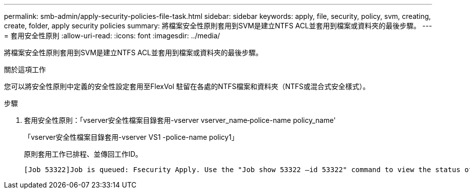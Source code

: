 ---
permalink: smb-admin/apply-security-policies-file-task.html 
sidebar: sidebar 
keywords: apply, file, security, policy, svm, creating, create, folder, apply security policies 
summary: 將檔案安全性原則套用到SVM是建立NTFS ACL並套用到檔案或資料夾的最後步驟。 
---
= 套用安全性原則
:allow-uri-read: 
:icons: font
:imagesdir: ../media/


[role="lead"]
將檔案安全性原則套用到SVM是建立NTFS ACL並套用到檔案或資料夾的最後步驟。

.關於這項工作
您可以將安全性原則中定義的安全性設定套用至FlexVol 駐留在各處的NTFS檔案和資料夾（NTFS或混合式安全樣式）。

.步驟
. 套用安全性原則：「vserver安全性檔案目錄套用-vserver vserver_name‑police-name policy_name'
+
「vserver安全性檔案目錄套用-vserver VS1 -police-name policy1」

+
原則套用工作已排程、並傳回工作ID。

+
[listing]
----
[Job 53322]Job is queued: Fsecurity Apply. Use the "Job show 53322 –id 53322" command to view the status of the operation
----

